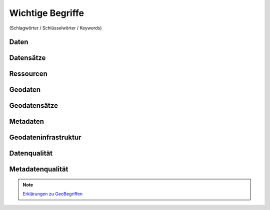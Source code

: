 
Wichtige Begriffe
==================

(Schlagwörter / Schlüsselwörter / Keywords)


Daten
------


Datensätze
-----------


Ressourcen
----------


Geodaten
---------


Geodatensätze
--------------


Metadaten
----------


Geodateninfrastruktur
---------------------


Datenqualität
-------------


Metadatenqualität
------------------

.. note:: `Erklärungen zu GeoBegriffen <https://www.lvermgeo.sachsen-anhalt.de/de/gdp-glossar.html>`_

